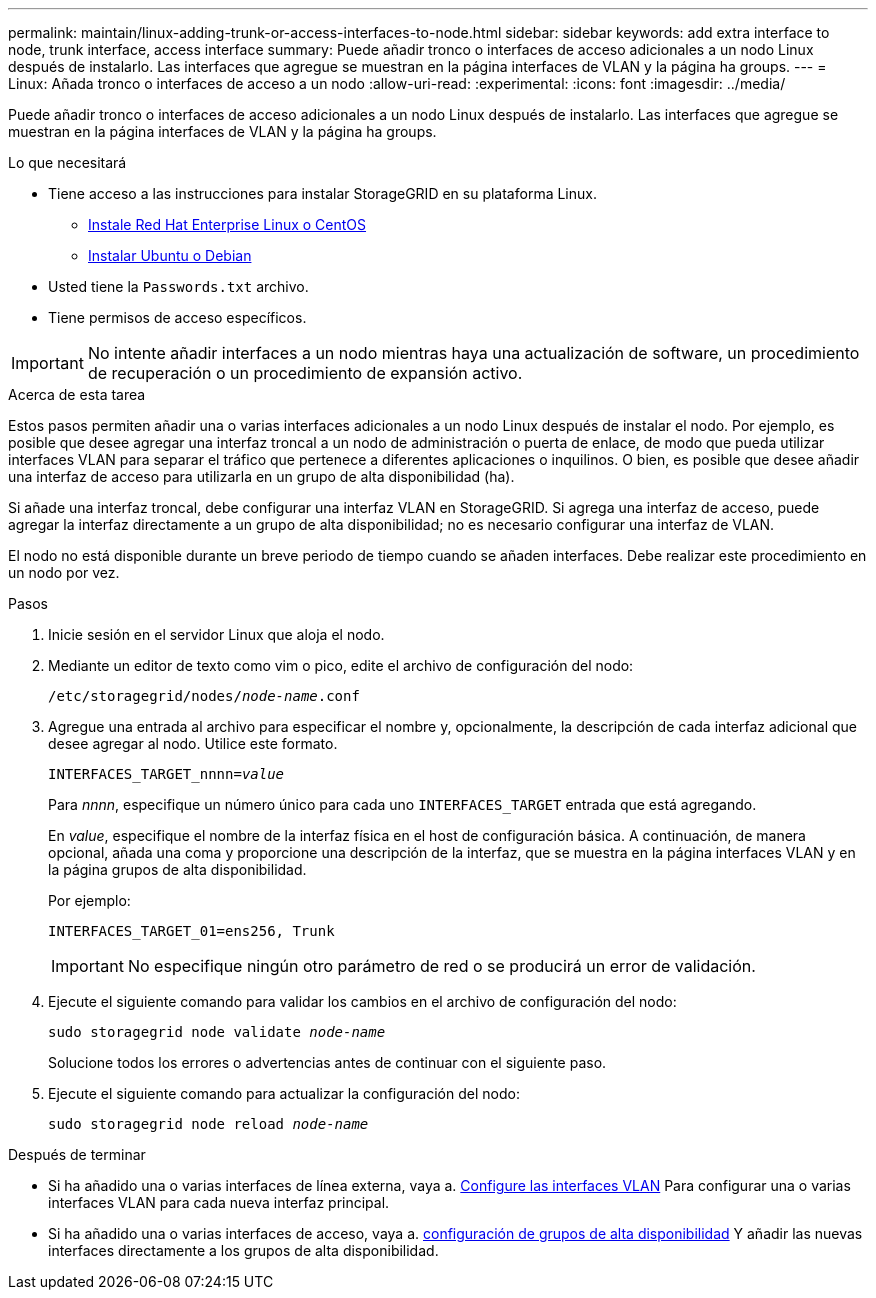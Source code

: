 ---
permalink: maintain/linux-adding-trunk-or-access-interfaces-to-node.html 
sidebar: sidebar 
keywords: add extra interface to node, trunk interface, access interface 
summary: Puede añadir tronco o interfaces de acceso adicionales a un nodo Linux después de instalarlo. Las interfaces que agregue se muestran en la página interfaces de VLAN y la página ha groups. 
---
= Linux: Añada tronco o interfaces de acceso a un nodo
:allow-uri-read: 
:experimental: 
:icons: font
:imagesdir: ../media/


[role="lead"]
Puede añadir tronco o interfaces de acceso adicionales a un nodo Linux después de instalarlo. Las interfaces que agregue se muestran en la página interfaces de VLAN y la página ha groups.

.Lo que necesitará
* Tiene acceso a las instrucciones para instalar StorageGRID en su plataforma Linux.
+
** xref:../rhel/index.adoc[Instale Red Hat Enterprise Linux o CentOS]
** xref:../ubuntu/index.adoc[Instalar Ubuntu o Debian]


* Usted tiene la `Passwords.txt` archivo.
* Tiene permisos de acceso específicos.



IMPORTANT: No intente añadir interfaces a un nodo mientras haya una actualización de software, un procedimiento de recuperación o un procedimiento de expansión activo.

.Acerca de esta tarea
Estos pasos permiten añadir una o varias interfaces adicionales a un nodo Linux después de instalar el nodo. Por ejemplo, es posible que desee agregar una interfaz troncal a un nodo de administración o puerta de enlace, de modo que pueda utilizar interfaces VLAN para separar el tráfico que pertenece a diferentes aplicaciones o inquilinos. O bien, es posible que desee añadir una interfaz de acceso para utilizarla en un grupo de alta disponibilidad (ha).

Si añade una interfaz troncal, debe configurar una interfaz VLAN en StorageGRID. Si agrega una interfaz de acceso, puede agregar la interfaz directamente a un grupo de alta disponibilidad; no es necesario configurar una interfaz de VLAN.

El nodo no está disponible durante un breve periodo de tiempo cuando se añaden interfaces. Debe realizar este procedimiento en un nodo por vez.

.Pasos
. Inicie sesión en el servidor Linux que aloja el nodo.
. Mediante un editor de texto como vim o pico, edite el archivo de configuración del nodo:
+
`/etc/storagegrid/nodes/_node-name_.conf`

. Agregue una entrada al archivo para especificar el nombre y, opcionalmente, la descripción de cada interfaz adicional que desee agregar al nodo. Utilice este formato.
+
`INTERFACES_TARGET_nnnn=_value_`

+
Para _nnnn_, especifique un número único para cada uno `INTERFACES_TARGET` entrada que está agregando.

+
En _value_, especifique el nombre de la interfaz física en el host de configuración básica. A continuación, de manera opcional, añada una coma y proporcione una descripción de la interfaz, que se muestra en la página interfaces VLAN y en la página grupos de alta disponibilidad.

+
Por ejemplo:

+
`INTERFACES_TARGET_01=ens256, Trunk`

+

IMPORTANT: No especifique ningún otro parámetro de red o se producirá un error de validación.

. Ejecute el siguiente comando para validar los cambios en el archivo de configuración del nodo:
+
`sudo storagegrid node validate _node-name_`

+
Solucione todos los errores o advertencias antes de continuar con el siguiente paso.

. Ejecute el siguiente comando para actualizar la configuración del nodo:
+
`sudo storagegrid node reload _node-name_`



.Después de terminar
* Si ha añadido una o varias interfaces de línea externa, vaya a. xref:../admin/configure-vlan-interfaces.html[Configure las interfaces VLAN] Para configurar una o varias interfaces VLAN para cada nueva interfaz principal.
* Si ha añadido una o varias interfaces de acceso, vaya a. xref:../admin/configure-high-availability-group.html[configuración de grupos de alta disponibilidad] Y añadir las nuevas interfaces directamente a los grupos de alta disponibilidad.

